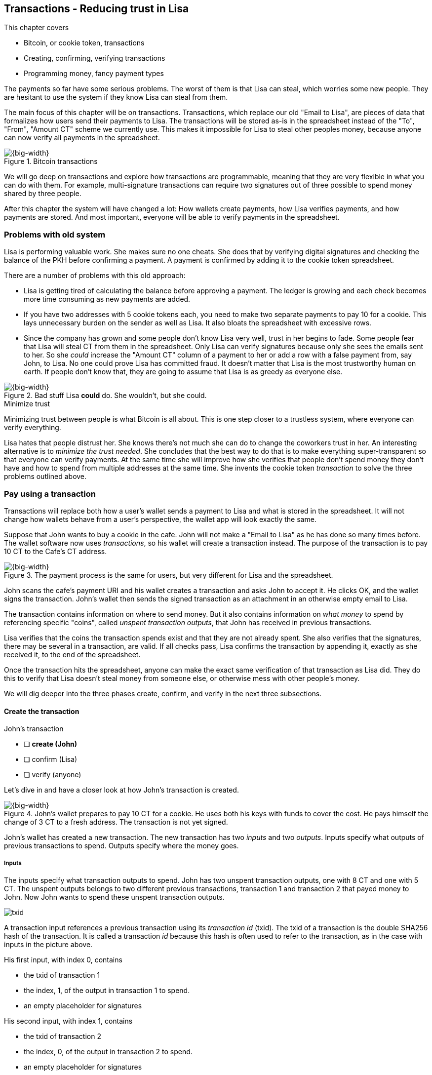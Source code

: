 [[ch05]]
== Transactions - Reducing trust in Lisa
:imagedir: {baseimagedir}/ch05

This chapter covers

* Bitcoin, or cookie token, transactions
* Creating, confirming, verifying transactions
* Programming money, fancy payment types

The payments so far have some serious problems. The worst of them is
that Lisa can steal, which worries some new people. They are hesitant
to use the system if they know Lisa can steal from them.

The main focus of this chapter will be on transactions. Transactions,
which replace our old "Email to Lisa", are pieces of data that
formalizes how users send their payments to Lisa. The transactions
will be stored as-is in the spreadsheet instead of the "To", "From",
"Amount CT" scheme we currently use. This makes it impossible for Lisa
to steal other peoples money, because anyone can now verify all
payments in the spreadsheet.

.Bitcoin transactions
image::{imagedir}/visual-toc-transactions.svg[{big-width}]

We will go deep on transactions and explore how transactions are
programmable, meaning that they are very flexible in what you can do
with them. For example, multi-signature transactions can require two
signatures out of three possible to spend money shared by three
people.

After this chapter the system will have changed a lot: How wallets
create payments, how Lisa verifies payments, and how payments are
stored. And most important, everyone will be able to verify payments
in the spreadsheet.

=== Problems with old system

Lisa is performing valuable work. She makes sure no one cheats. She
does that by verifying digital signatures and checking the balance of
the PKH before confirming a payment. A payment is confirmed by adding
it to the cookie token spreadsheet.

There are a number of problems with this old approach:

* Lisa is getting tired of calculating the balance before approving a
  payment. The ledger is growing and each check becomes more time
  consuming as new payments are added.

* If you have two addresses with 5 cookie tokens each, you need to
  make two separate payments to pay 10 for a cookie. This lays
  unnecessary burden on the sender as well as Lisa. It also bloats the
  spreadsheet with excessive rows.

* Since the company has grown and some people don't know Lisa very
  well, trust in her begins to fade. Some people fear that Lisa will
  steal CT from them in the spreadsheet. Only Lisa can verify
  signatures because only she sees the emails sent to her. So she
  _could_ increase the "Amount CT" column of a payment to her or add a
  row with a false payment from, say John, to Lisa. No one could prove
  Lisa has committed fraud. It doesn't matter that Lisa is the most
  trustworthy human on earth. If people don't know that, they are
  going to assume that Lisa is as greedy as everyone else.

.Bad stuff Lisa *could* do. She wouldn't, but she could.
image::{imagedir}/lisa-could-steal.svg[{big-width}]

[.inbitcoin]
.Minimize trust
****
Minimizing trust between people is what Bitcoin is all about. This is
one step closer to a trustless system, where everyone can verify
everything.
****

Lisa hates that people distrust her. She knows there's not much she
can do to change the coworkers trust in her. An interesting
alternative is to _minimize the trust needed_. She concludes that the
best way to do that is to make everything super-transparent so that
everyone can verify payments. At the same time she will improve how
she verifies that people don't spend money they don't have and how to
spend from multiple addresses at the same time. She invents the cookie
token _transaction_ to solve the three problems outlined above.

=== Pay using a transaction

Transactions will replace both how a user's wallet sends a payment to
Lisa and what is stored in the spreadsheet. It will not change how
wallets behave from a user's perspective, the wallet app will look
exactly the same.

Suppose that John wants to buy a cookie in the cafe. John will not
make a "Email to Lisa" as he has done so many times before. The wallet
software now uses _transactions_, so his wallet will create a
transaction instead. The purpose of the transaction is to pay 10 CT to
the Cafe's CT address.

.The payment process is the same for users, but very different for Lisa and the spreadsheet.
image::{imagedir}/wallet-payment-process-transactions.svg[{big-width}]

John scans the cafe's payment URI and his wallet creates a transaction
and asks John to accept it. He clicks OK, and the wallet signs the
transaction. John's wallet then sends the signed transaction as an
attachment in an otherwise empty email to Lisa.

The transaction contains information on where to send money. But it
also contains information on _what money_ to spend by referencing
specific "coins", called _unspent transaction outputs_, that John has
received in previous transactions.

Lisa verifies that the coins the transaction spends exist and that
they are not already spent. She also verifies that the signatures,
there may be several in a transaction, are valid. If all checks pass,
Lisa confirms the transaction by appending it, exactly as she
received it, to the end of the spreadsheet.

Once the transaction hits the spreadsheet, anyone can make the exact
same verification of that transaction as Lisa did. They do this to
verify that Lisa doesn't steal money from someone else, or otherwise
mess with other people's money.

We will dig deeper into the three phases create, confirm, and verify
in the next three subsections.

==== Create the transaction

****
.John's transaction
- [ ] *create (John)*
- [ ] confirm (Lisa)
- [ ] verify (anyone)
****

Let's dive in and have a closer look at how John's transaction is
created.

.John's wallet prepares to pay 10 CT for a cookie. He uses both his keys with funds to cover the cost. He pays himself the change of 3 CT to a fresh address. The transaction is not yet signed.
image::{imagedir}/transaction.svg[{big-width}]

John's wallet has created a new transaction. The new transaction has
two _inputs_ and two _outputs_. Inputs specify what outputs of
previous transactions to spend. Outputs specify where the money goes.

===== Inputs

The inputs specify what transaction outputs to spend. John has two
unspent transaction outputs, one with 8 CT and one with 5 CT. The
unspent outputs belongs to two different previous transactions,
transaction 1 and transaction 2 that payed money to John. Now John
wants to spend these unspent transaction outputs.

****
image::{imagedir}/txid.svg[]
****

A transaction input references a previous transaction using its
_transaction id_ (txid). The txid of a transaction is the double
SHA256 hash of the transaction. It is called a transaction _id_
because this hash is often used to refer to the transaction, as in the
case with inputs in the picture above.

His first input, with index 0, contains

* the txid of transaction 1
* the index, 1, of the output in transaction 1 to spend.
* an empty placeholder for signatures

His second input, with index 1, contains

* the txid of transaction 2
* the index, 0, of the output in transaction 2 to spend.
* an empty placeholder for signatures

John will fill in the signatures last after the transaction is
otherwise complete.

===== Outputs

A transaction output contains an amount and a public key hash, PKH. In
John's transaction there are two outputs. Output at index 0 pays 10 CT
to PKH~C~, the Cafe, for the cookie. The output at index 1 pays 3 CT
back to one of John's own keys, PKH~3~. We call this _change_ because
it resembles traditional change where you pay $75 with a $100 bill and
get $25 back as change: John pays with 13 CT and gets 3 CT back to his
change address PKH~3~. Change is needed because you cannot partly
spend a transaction output. You either spend it completely, or you
don't spend it.

The outputs and inputs are a bit more advanced that just specifying a
PKH in an output and a signature in the input. In reality the output
contains a tiny computer program that will verify the signature in the
spending input. We will talk more about that later.

[.inbitcoin]
.Transaction fee
****
Normally you need to pay a transaction fee in order for the Bitcoin
network to process your transaction.
****

For a transaction to be valid, the sum of the amounts of the inputs
must be greater than or equal to the sum of the output amounts. The
difference, if any, is called a transaction fee, which we will discuss
in <<ch07>>. For now, John pays no transaction fee, so his output sum
matches the input sum exactly.

The transaction is now created, but it is not yet signed. Anyone could
have created this transaction because it is based completely on public
information. The inputs just refer to transactions in the spreadsheet
and indexes within those transactions. But only John will be able to
sign this transaction because only he has the private keys
corresponding to PKH~1~ and PKH~2~.

[[sign-transaction]]
===== Sign the transaction

John clicks OK in his wallet to approve the signing of the
transaction. The wallet now needs to make two signatures, one
signature for PKH~1~ and one signature for PKH~2~. This is because
John must prove that he has both the private key for PKH~1~ and the
private key for PKH~2~.

.John's wallet signs the transaction. Each input gets its own signature. The public key is also needed in the inputs because anyone should be able to verify the signature.
image::{imagedir}/sign-transaction.svg[{big-width}]

Each of the inputs needs to be signed individually. For example, the
private key corresponding to PKH~1~ must be used to sign the input at
index 0, because that input spends money addressed to
PKH~1~. Similarly, the private key corresponding to PKH~2~ must be
used for the signature of input at index 1, because it spends money
addressed to PKH~2~.

Each signature will _commit to_ the whole transaction, excluding
signatures. This means that the whole transaction (excluding
signatures) will be hashed by the signing algorithm. So if anything
changes in the transaction, any signature made for this transaction
will become invalid.

We sign a cleaned version of the transaction to make verification
easier. You can not put a signature in input 0 and _then_ sign
input 1. Verification would become hard if the person verifying don't
know in what order the signatures were made. If you make _all_
signatures from a cleaned transaction and _then_ add all signatures to
it, then it doesn't matter in what order the signatures were made.

When all signatures have been made, they are added to the
transaction. But there's still one piece missing. How can someone, for
example the cafe, verifying the transaction know what public key to
use for verification of a signature? The cafe can only see the PKH in
the spent output and the signature in the spending input. They cannot
get the public key from the PKH, because cryptographic hashes are
one-way functions, remember? John's wallet must explicitly add the
corresponding public key to the input. The signature in input 0 that
spends money from PKH~1~ needs to be verified with the public key that
PKH~1~ was generated from. Similarly, input 1 gets the public key
corresponding to PKH~2~.

==== Lisa confirms the transaction

****
.John's transaction
- [x] create (John)
- [ ] *confirm (Lisa)*
- [ ] verify (anyone)
****

The transaction is ready to be sent to Lisa. It is sent to Lisa as an
attachment in an email. Lisa picks up the transaction and verifies that

* the transaction spends outputs of transactions that actually exist
  in the spreadsheet
* the spent outputs are not already spent by some other transaction in
  the spreadsheet.
* the total value of the transaction outputs doesn't exceed the total
  value of the transaction inputs. Otherwise the transaction would
  create new money out of thin air.
* the signatures are correct

Note that Lisa don't have to calculate the balance of the
PKH anymore, but she needs to check that the spent output exist and
that it's not already spent.

How does she check that an output of a transaction is unspent? Doesn't
she have to search through the spreadsheet to look for transactions
that spend this output? Yes she does. That seems about as cumbersome
as searching through the spreadsheet to calculate balances. Don't
worry, Lisa has a plan for that.

===== Unspent transaction output set (UTXO set)

[.inbitcoin]
.UTXO set
****
All computers in the Bitcoin network maintain a private UTXO set to
speed up verification of transactions.
****

To make the unspent checks easier she creates a new, private, database
that she calls the _unspent transaction output set_ (UTXO set). It is
a set of all _unspent transaction outputs_ (UTXOs).

.Lisa verifies that John doesn't double spend by using her UTXO set.
image::{imagedir}/utxo-set.svg[{big-width}]

An entry in the UTXO set consists of a transaction id (txid), an index
(idx) and the actual transaction output. She keeps her UTXO set
updated while verifying transactions.

[.gbinfo]
.Double spend
****
Double spend means to spend the same output twice. Lisa can easily
prevent double spends by consulting her UTXO set.
****

Before Lisa adds John's transaction to the spreadsheet she makes sure
that all outputs that the transaction spends are in the UTXO set. If
not, it means that John is trying to spend money that either

* never existed in the spreadsheet.
* or are already spent. We usually refer to this as a double spend
  attempt.

For each input in John's transaction, she uses her UTXO set to look up
the txid and the output index. If all spent outputs were present in
the UTXO set it means that no double spend attempt or spending of
non-existent coins was detected. In this case Lisa finds both outputs
in her UTXO set and starts verifying signatures.

Lisa needs to verify the signatures of both inputs of John's
transaction.

.Lisa verifies the first signature of John's transaction.
image::{imagedir}/verify-signatures.svg[{full-width}]

She has already looked up the unspent transaction outputs in her UTXO
set, so she grabs the PKH from the output spent by the first input and
verifies that it matches the hash of the public key in the input. She
then proceeds to verify the actual signature in the input using the
public key, the signature and the transaction itself. It's good. Then
she verifies the second input's signature in the same way. Both
signatures are good.

Lisa then adds the transaction to the spreadsheet. She has now
_confirmed_ the transaction.

.Lisa adds the transaction to the spreadsheet and removes the spent outputs from the UTXO set.
image::{imagedir}/utxo-set-update.svg[{big-width}]

When she confirms the transaction, she must remove the newly spent
outputs from the UTXO set and add the outputs of John's transaction to
the UTXO set. This is how she keeps it updated to reflect the contents
of the transaction spreadsheet.

[.gbinfo]
.UTXO set can be rebuilt
****
The UTXO set is built from the transactions in the spreadsheet
only. It can be recreated at any time and notably by anyone with read
access to the spreadsheet.
****

Lisa keeps this UTXO set up-to-date at all times by updating it like
above for every incoming transaction. But we should note that if she
loses the UTXO set, she can recreate it from the spreadsheet by
starting with an empty UTXO set and re-apply all transactions in the
spreadsheet to the UTXO set one by one.

It's not only Lisa who can create a UTXO set. Now, anyone with access
to the spreadsheet can do the same. This is going to be important in
later chapters when we replace Lisa with multiple persons doing
Lisa's job. It's also important for people just wanting to verify the
spreadsheet to convince themselves that the information in it is
correct.

==== Anyone verifies the transaction


****
.John's transaction
- [x] create (John)
- [x] confirm (Lisa)
- [ ] *verify (anyone)*
****

Now that John's transaction is stored in the spreadsheet exactly as he
created it, anyone with read access to the spreadsheet can
verify it. Anyone can create a _private_ UTXO set and work through all
transactions and end up with the exact same UTXO set as Lisa.

IMPORTANT: This means that anyone can make the same checks as Lisa
does. They can verify that Lisa is doing her job. These verifiers are
very important to the system because they make sure that updates to
the spreadsheet obey the agreed-upon rules.

In Bitcoin these verifiers are called _full nodes_. Lisa is also a
full node (a verifier), but she does more than a full node, she
updates the spreadsheet. A full node is also called a verifying node,
or more casually a _node_, in Bitcoin.

****
.John's transaction
- [x] create (John)
- [x] confirm (Lisa)
- [x] verify (anyone)
****

Lisa can no longer steal someone else's money because that would make
the spreadsheet invalid. For example suppose that she tried to change
a recipient of an output of John's transaction PKH~C~ to PKH~L~. She
effectively tries to steal 10 CT from the cafe.

.Lisa cannot steal someone else's money anymore. The signatures will become invalid and disclose her immoral act.
image::{imagedir}/lisa-steals-from-transaction.svg[{half-width}]

Now, since Lisa have changed the contents of John's transaction, the
signatures of that transaction will no longer be valid. Anyone with
access to the spreadsheet will be able to notice this because
everything is super-transparent in the spreadsheet.

===== Security consequences of public signatures

The good thing with public signatures is that anyone can verify all
transactions. But there is a slight drawback. Remember in <<ch03>>
when we introduced public key hashes? One of the good things of using
public key hashes was that the public key is not revealed in the
spreadsheet. This protects money by two layers of security: the public
key derivation function and a cryptographic hash function
(SHA256+RIPEMD160). If the public key was revealed, we rely solely on
the public key derivation function to be secure. It was like a belt
and suspenders type of thing. But now, when an output is spent, the
public key is revealed in the input of the spending transaction. Look
 at John's transaction again:
 
.The input reveals the public key. We made extra effort to avoid just that in chapter 3.
image::{imagedir}/input-reveals-pubkey.svg[{big-width}]

[.gbinfo]
.Don't reuse addresses
****
Bitcoin addresses should not be reused. Address reuse degrades both
security and privacy.
****

The input contains the public key. But it only reveals the public key
once the output is spent. This brings up a very important point: Don't
reuse addresses! If John would have other unspent outputs to PKH~1~,
those outputs are now less secure, because they are no longer
protected by the cryptographic hash function; Only the public key
derivation function.

While address reuse degrades the security of your private keys, it
also degrades your privacy, as discussed in <<ch03>>. Suppose again
that John would have other outputs to PKH~1~. If Acme insurances
forces the cafe to reveal that it was John who bought the cookie, Acme
would also know that all outputs to PKH~1~ belongs to John. This goes
for change outputs too.

Luckily, the wallets will automate key creation for you, so you
usually don't have to worry about key reuse. Most Bitcoin wallets on
the market today, will use unique addresses for all your incoming
payments.

==== Account based and value based systems

Let's reflect a bit on the changes we have made. We have moved from a
so-called _account based_ system to a so-called _value based_ system.

An account based system keeps track of how much money each
account has. This is the type of system we had before this
chapter. Lisa had to calculate the balance of a public key hash before
deciding whether to allow a payment.

A value based system keeps track of "coins" instead. In this chapter
Lisa needs to verify that the specific coins (unspent transaction
outputs) exists before deciding whether to allow the payment. She
doesn't have to verify the balance of any public key hash. Bitcoin is
also a value based system.

=== Script

I haven't been totally honest about what a transaction contains. An
output of a transaction does not just contain a PKH. Instead, it
contains part of a small computer program. This part is called
pubkey script. The input that spends the output contains the other part
of this program. This other part, the signature and the public key in
John's transaction, is called signature script.

.The signature script is the first part of a program. The pubkey script in the spent output is the second part. If the complete program results in "OK", then the payment is authorized to spend the output.
image::{imagedir}/script.svg[{big-width}]

This tiny program, written in a programming language called Script,
contains the instructions to Lisa on how to verify that the spending
transaction is authentic. If Lisa performs all instructions in the
program without errors and the end result is "OK", then the
transaction is authentic.

The ability to write a computer program inside a transaction is very
useful for various use cases. We will cover several use cases of
customized programs throughout this book.

Now Suppose that Lisa wants to verify input 0 of John's
transaction. She will run this program from top to bottom. A _stack_
is used to keep track of intermediate calculation results. The stack
is like a pile of stuff. You can add stuff on top of the stack and you
can take stuff off from the top of the stack.

Let's start

image::{imagedir}/execute-script-1.svg[{big-width}]

The first (top) item in the program is a signature. A signature is
just data. When we encounter ordinary data, we will put it on the
stack. Lisa puts the signature on the previously empty stack. Then she
encounters a public key which is also just data. She puts that on the
stack as well. The stack now contains a signature and a public key,
with the public key being on top.

image::{imagedir}/execute-script-2.svg[{full-width}]

The next item in the program is `OP_DUP`. This is not just data, this
is an operator. An operator makes calculations based on items on the
stack, and in some cases the transaction being verified. This specific
operator is simple, it means "Copy the top item on the stack (but keep
it on the stack) and put the copy on top". Lisa follows orders and
copies the public key on the stack. Now we have two public keys and a
signature on the stack.

The next item is also an operator, `OP_HASH160`. This means "Take the
top item off the stack and hash it using SHA256+RIPEMD160 and put the
result on the stack.". Cool, Lisa takes the top public key from the
stack and hashes it and puts the resulting PKH on top of the
stack. This happens to be John's PKH~1~ because it was John's public
key that was hashed.

image::{imagedir}/execute-script-3.svg[{full-width}]

The next item is just data. It's PKH~1~, which is the rightful
recipient of the 8 CT. Data is just put on top of the stack, so Lisa
puts PKH~1~ on the stack.

Next up is another operator, `OP_EQUALVERIFY`. This means "Take the
two top items from the stack and compare them. If they are equal,
continue to next program instruction, else quit the program with an
error. Lisa takes the two PKH items from the top of the stack and
verifies that they are equal. They are equal, which means that the
public key John has provided in his transaction's signature script
matches the PKH that was set as recipient in the output.

.John's cleaned transaction
****
image:{imagedir}/2ndcol-unsigned-tx.svg[]
****

The last operator, `OP_CHECKSIG`, means "Verify that the top public
key on the stack and the signature that's next on the stack correctly
signs the transaction. Put `true` or `false` on top of the stack
depending on the verification outcome". Lisa takes John's transaction
and cleans out all the signature script from all inputs. She uses the top two
items from the stack, which is John's public key and his signature, to
verify that the signature signs the cleaned transaction. When John
signed this transaction, he signed the transaction without any
signature data in the inputs. This is why Lisa must first clean out
the signature script data from the transaction before verifying the
signature. The signature was good, so Lisa puts `true`, meaning "OK",
back on the stack.

Look, the program is empty! There is nothing left to do. After running
a program, the top item on the stack reveals whether the spending of
the output is authentic. If `true`, "OK", then it means that the
spending is authorized. If `false`, meaning "not OK", then the
transaction must be declined. Lisa looks at the top item on the stack,
and there is an "OK". Lisa now knows that John's input with index 0 is
good.

.The first input is verified.
image::{imagedir}/script-ok.svg[{half-width}]

Lisa does the same checks for the other input, with index 1, of John's
transaction. If that program also ends with "OK", then the whole
transaction is valid and she can add the transaction to the
spreadsheet.

==== Why use a program?

IMPORTANT: The pubkey script part of the program stipulates exactly
what the spending transaction needs to provide to spend the
output. The only way to spend an output is to provide a signature
script that makes the program finish with an "OK" on top of the stack.

In the example above, the only acceptable signature script is a valid
signature followed by the public key corresponding to the PKH in the
pubkey script.

[.inbitcoin]
.Operators
****
There are a lot of useful operators that can be used to create all
kinds of fancy programs. Check out <<web-op-codes>> for a complete list.
****

We have already mentioned that "pay to PKH" is not the only way
to pay. You can write any program in the pubkey script. For example,
you can write a pubkey script that ends with "OK" only if the
signature script provides two numbers whose sum is 10. Or a program
that ends with "OK" only if the signature script contains the SHA256
pre-image of a hash. Consider this example:

 OP_SHA256
 334d016f755cd6dc58c53a86e183882f8ec14f52fb05345887c8a5edd42c87b7
 OP_EQUAL

This will let anyone who knows an input to SHA256 that result in the
hash `334d016f...d42c87b7` to spend the output. We happen to know from
<<ch02>> that the text "Hello!" will give this specific
output. Suppose that your signature script is

 Hello!

Run the program to convince yourself that it works, and that all
signature scripts that doesn't give the specific hash fails.

==== Why signature script and pubkey script?

[.inbitcoin]
.Odd names
****
Bitcoin developers commonly use the term scriptPubKey for the pubkey
script and scriptSig for the signature script because that's how they
are named in the Bitcoin Core source code.
****

You may wonder why we call the output script part pubkey script when
it usually doesn't contain a public key? Likewise the input script is
called signature script, but it doesn't only contain a signature.

Historically, the pubkey script in Bitcoin transactions used to
contain an actual public key and the signature script used to contain
the signature only. It was more straight forward then. A typical
pubkey script looked like this:

 <public key> OP_CHECKSIG

and the signature script like this:

 <signature>

Things have change since then but the names signature script and
pubkey script remains. Most developers today look at it in a more
abstract way: The pubkey script can be regarded as a public key and
the signature script can be regarded as a signature, but not
necessarily ordinary public keys and signatures. In a normal payment
today the "public key" is the script that needs to be satisfied by the
"signature", the signature script. Of course the "public key" here
contains some operators an a PKH, but we can still view it as a public
key on a conceptual level. The same goes for the signature script that
can be viewed as a signature on a conceptual level.

=== Where were we?

****
image::{commonimagedir}/periscope.gif[]
****

This chapter covers most aspects of transactions. Look at this picture
from <<ch01>> to recall how a typical transaction is sent:

.This chapter covers transactions. Right now we are exploring different ways to authenticate transactions.
image::{imagedir}/periscope-transactions.svg[{half-width}]

We have gone through the anatomy of the transaction and now we are
discussing different ways to authenticate, "sign", transactions.

=== Fancy payment types

.Pay to hash
****
 OP_SHA256
 334d...87b7
 OP_EQUAL
****

John's transaction just spent a so called pay-to-public-key-hash
(p2pkh) output. But as noted earlier, other types of payments are
possible. For example, pay-to-hash, where you pay to a SHA256 hash. To
spend that output you need to provide the pre-image of the hash. We
will explore some more interesting and useful ways to authenticate
transactions.

==== Multiple signatures

In p2pkh, the recipient generates a cookie token address that is
handed over to the sender. The sender then makes a payment to that
address.

But what if the recipient would like her money secured by something
other than a single private key? Suppose that Faiza, Ellen and John
wants to raise money for charity from their coworkers.

They could use a normal p2pkh address that their supporters donate
cookie tokens to. They can let, say, Faiza have control over the
private key, so only she can spend the funds. There are a few problems
with this approach:

****
image::{imagedir}/flyer-p2pkh-address.svg[]
****

. If Faiza dies, the money might be lost forever. Ellen and John will
not be able to recover the funds.
. If Faiza is sloppy with backup, the money might get lost. Again,
Ellen and John will not be able to recover the funds.
. If Faiza is sloppy with her private key security, the money might
get stolen.
. Faiza might run away with the money.

There seems to be a lot of risks with this setup, but what if Faiza
gives the private key to her two charity partners? Then all partners
can spend the money. That will solve 1 and 2, but problem 3 and 4
would be three orders of magnitude worse, because now any of the three
partners may be sloppy with private key security or run away with the
money.

The organization consists of three people. It would be better if the
three persons could _share the responsibility and the power over the
money_ somehow. Thanks to the Script programming language, this can be
accomplished.

They can create one private key each and demand that two of the three keys
must sign the transaction.

.Multisignature setup between Faiza, Ellen and John. Two of the three keys are needed to spend money.
image::{imagedir}/multisig-transaction.svg[{half-width}]

This brings some good properties to their charity fund raising account:

* If one of the three keys is stolen, the thief cannot steal the
money.
* If one of the three keys is lost due to sloppy backups or death,
then the other two keys are enough to spend the money.
* No single person of the three partners can single-handedly run away
  with the money.

Let's have a look at how a script program that enforces the 2-of-3
rule looks:

[.inbitcoin]
.Bug
****
There is a bug in Bitcoin software that causes `OP_CHECKMULTISIG` to
need an extra dummy item first in the signature script.
****

.A program that enforces 2 signatures out of 3 possible keys. The secret sauce is OP_CHECKMULTISIG.
image::{imagedir}/multisig-program.svg[{half-width}]

The `OP_CHECKMULTISIG` operator instructs Lisa to verify that the two
signatures in the signature script are made with the keys in the
pubkey script. Lisa follows the instructions and runs the program as
follows:

image::{imagedir}/execute-multisig.svg[{big-width}]

The top 8 data items in the program are put on the stack and then the
only operator, `OP_CHECKMULTISIG` is run. `OP_CHECKMULTISIG` takes a
number, 3 in this case, from the stack, then it expects that number of
public keys from the stack followed by another number. This second
number dictates how many signatures are needed to spend the money. In
this case it is 2. Then the expected number of signatures are taken
from the stack followed by a dummy item mentioned earlier. We don't
use the dummy item. The `OP_CHECKMULTISIG` uses all this information
and the transaction itself to determine if enough signatures are made
and verifies those signatures. If everything is OK, it puts "OK" back
on the stack. This is where the program ends. Since the top item on
the stack is "OK", the spending of the output is authorized.

****
image::{imagedir}/flyer-scriptpubkey.svg[]
****

Coworkers that want to donate cookie tokens need to write the
pubkey script above into their transaction outputs. There are a few problems
with this:

* The coworkers' wallets only knows how to make p2pkh outputs. The
  wallets need to be modified to understand multi-signature outputs
  and to include a user interface to make this kind of output
  understandable to users.
* Senders usually don't need to know how the money is protected. They
  don't care if it's multi-signature, p2pkh, or anything else. They
  just want to pay.
* Transactions usually need to pay a fee to get processed (more on
  this in <<ch07>>). This fee depends on how big, in bytes, the
  transaction is. A big pubkey script causes the sender to pay a
  higher fee. That's not fair, because it's the recipient that wants
  to use this fancy expensive feature. It should be payed for by the
  recipient, not the sender.

All this can be fixed with a small change to how the programs
are run. Some developers invent something called pay-to-script-hash,
p2sh.

[[pay-to-script-hash]]
==== Pay to script hash (p2sh)

We have previously discussed how p2pkh hides the public key to the
sender. The sender gets a hash of the public key to pay to, instead of
the public key itself.

Pay to script hash (p2sh) takes that idea even further, it hides the
script program itself. Instead of giving a big, complicated script
pubkey script to the sender, you give just the hash of the script to
the sender. The sender then makes a payment to that hash, and leave it
up to the recipient to provide the script later when the recipient
wants to spend the money.

Suppose, still, that Faiza, Ellen and John wants to raise money for
charity and they want a multi-signature setup to protect their money.

[.inbitcoin]
.BIP16
****
This type of payment was introduced 2012 in BIP16. It could be
introduced smoothly; Old software would allow these transactions
because running the program would leave the top stack item with "OK".
****

.Overview of pay-to-script-hash. The pubkey script is very simple. The signature script is special, because it contains a data item that contains program.
image::{imagedir}/p2sh-overview.svg[{big-width}]

You need new software in order to verify this transaction in full. We
will talk about how this transaction is verified by new software in a
moment. But first, let's see how old software would handle this
transaction.

===== Old software

What if the person verifying the transaction hasn't upgraded her
software to the bleeding edge version that supports verifying
pay-to-script-hash payments? The developers made this forward
compatible, meaning that old software will not reject these new
transactions.

[.gbinfo]
.Why verify
****
The cafe is not involved in this transaction, why would the cafe want
to verify this transaction? The cafe wants to know if Lisa is doing
her job. It's in the cafe's interest to know if something fishy is
going on.
****

Let's pretend the cafe runs old software to verify this transaction in
the spreadsheet. Old software will do what it has always been doing;
Push the stuff in the signature script and then run the pubkey script:

image::{imagedir}/execute-p2sh-old-client.svg[{full-width}]

The program is finished and the top item on the stack is `true`, or
"OK". This means that the payment is valid according to this old
software.

You may recognize the pubkey script from our example earlier when you
can pay money to a pre-image of a hash. That's what happened here too,
but with a different cryptographic hash function. The old software
interpret this program as a payment to a hash. Whoever can show a
pre-image of this hash gets the money. The actual multi-signature
program contained in the redeemScript is never run.

It's important for Lisa that she runs the latest software. If Lisa
would run old software she would only verify that the hash of the
redeem script matches the script hash in the pubkey script. This means
that anyone that happens to know the redeem script (but can't single
handedly sign), for example Faiza, would be able to take the money in
the spreadsheet. Lisa would gladly confirm that transaction. This
would cause problems if a any verifying nodes run new software. Those
nodes will not accept the transaction in the spreadsheet because it is
invalid according to the new rules. The whole spreadsheet would then
be invalid and unacceptable for new nodes from that point forward. We
will discuss this situation more in <<ch11>>.

[[p2sh-new-software]]
===== New software

Now suppose that the Cafe just upgraded their software and wants to
verify this transaction again. Let's see how that happens.

The new software looks at the pubkey script to determine if this
transaction is spending a p2sh output. It looks for the pattern

 OP_HASH160
 20 byte hash
 OP_EQUAL

If the pubkey script has this exact pattern, the p2sh pattern, the
program will be treated differently. First, the exact same seven steps
as the old software above are performed, but the stack is saved away
after step 2. Let's call this the "saved stack". If the first seven
steps result in "OK", then the stack is replaced by the saved stack
and the top item, the redeem script, is taken off the stack:

image::{imagedir}/execute-p2sh-new-client-1.svg[{big-width}]

This redeemScript is a data item that contains a program as previously
described. This program is now entered into the program area and
begins to execute.

image::{imagedir}/execute-p2sh-new-client-2.svg[{full-width}]

It executes from now on as if it was an old style payment.

==== Pay to script hash addresses

Faiza, Ellen and John have created their 2-of-3 multi-signature
redeemScript:

 2
 022f52f2868dfc7ba9f17d2ee3ea2669f1fea7aea3df6d0cb7e31ea1df284bdaec
 023d01ba1b7a1a2b84fc0f45a8a3a36cc7440500f99c797f084f966444db7baeee
 02b0c907f0876485798fc1a8e15e9ddabae0858b49236ab3b1330f2cbadf854ee8
 3
 OP_CHECKMULTISIG

Now they want people to pay to the SHA256+RIPEMD160 hash of the
redeemScript, specifically

 04e214163b3b927c3d2058171dd66ff6780f8708

****
image::{imagedir}/flyer-pay-to-what.svg[]
****

How do Faiza, Ellen and John ask people to pay them? What do they
print on the flyers so that coworkers can pay to their script hash?
Let's look at a few of their options:

* Print the script hash as-is and inform them that this is a hash of a
redeemScript, but then they would expose coworkers to unnecessary
risks of typing errors, just as with payments to raw public key
hashes, as discussed in <<ch03>>.
* Base58check encode the script hash just as in <<ch03>>, that would
generate an address like `1SpXyWt143RceMvcHidnZSVfEuZRMmEMZ`. If this
address was printed on the flyers, they would also need to inform the
users that they must create a p2sh output instead of a normal
pay-to-public-key-hash (p2pkh).

In both of the above cases, if the donor erroneously makes a p2pkh
payment using the printed hash or address, the money cannot be spent
by anyone, because there is no private key corresponding to this false
"public key hash".

The above options seems neither safe nor practical. Instead, let's
introduce a new address format for p2sh, which we call a
_pay-to-script-hash address_. This format is very similar to normal
cookie token addresses. It uses the base58check encoding scheme just
as normal p2pkh addresses did.

.Create a p2sh address. The difference from normal addresses is the version which is 5 for p2sh addresses instead of 0.
image::{imagedir}/p2sh-address-encoding.svg[{big-width}]

This process is almost the same as for pay-to-public-key-hash, p2pkh,
addresses. The only difference is that the version is changed from
`00` to `05`. This will cause the address to begin with a `3` instead
of a `1`.

Because of this change and the way the base58 works, using integer
division by 58 successively, the last remainder will always be 2. For
the interested reader, we provide the base58 encoding of the versioned
and checksummed script hash of Faiza's, Ellen's and John's
redeemScript.

.Encode a versioned and checksummed script hash with base58. The result will _always_ start with the character `3`.
image::{imagedir}/base58-encode-p2sh.svg[{big-width}]

This last remainder '2' will translate to `3` in the character lookup
table of base58. This `3` character will become the first character
when the reverse step is performed by the base58 process. This causes
all p2sh addresses to start with a '3'. That's how users identify them
as p2sh addresses and not for example a p2pkh address.

****
image::{imagedir}/flyer-p2sh-address.svg[]
****

Faiza, Ellen and John can now print
 `328qTX1KYxMohp4MjPPEDBoRomCGwrB2ag` on their flyer.

When a coworker scans this flyer's QR code, their wallet will
recognize the address as a p2sh address because it starts with a
`3`. The wallet will base58check decode the address and create a
proper p2sh output:

 OP_HASH160
 04e214163b3b927c3d2058171dd66ff6780f8708
 OP_EQUAL

This concludes our sections on programmable transactions. We have
learned that transactions can express a lot of different rules for how
to spend money. Note that we cannot constrain where spent money goes,
only what's needed in the input to spend the money. pubkey script make
the rules for what's required in the signature script. Later in the book we
will revisit transactions to talk about more fancy stuff you can do
with transactions, for example make spending impossible until a
certain date in the future.

=== More stuff in transactions

We still haven't covered all the contents of a transaction. There are
a few more pieces of information in the transactions: version, lock
time and sequence numbers.

image::{imagedir}/sequence-number-lock-time.svg[{half-width}]

Version:: Each transaction has a version. There are two versions
as of writing, 1 and 2.

Sequence number:: A four byte number on each input. For most
transactions this is set to its maximum value `ffffffff`. This is an
old disabled feature that's being re-purposed for new functionality.

Lock time:: A point in time that must have passed before it's allowed
to add the transaction to the spreadsheet. If Lock time is 0, it means
that the transaction is always allowed to be added to the spreadsheet.

We include this sparse information here just for completeness. These
features will be discussed in <<ch09>> when we know more about the
fundamentals of Bitcoin.

=== Rewards and coin creation

You might be wondering where all the cookie tokens come from in the
first place. Remember in <<ch02>> when we described how Lisa gets
rewarded 7,200 new cookie tokens every day? She would insert a new row
in the spreadsheet every day paying 7,200 new cookie tokens to
herself:

image::{imagedir}/lisa-is-rewarded.svg[{quart-width}]

She still rewards herself 7,200 cookie tokens per day, but in a
slightly different way. Every day she adds a special transaction to
the spreadsheet called a _coinbase transaction_.

[.inbitcoin]
.Rewards
****
Rewards in Bitcoin are paid using coinbase transactions roughly every
10 minutes to the nodes securing the Bitcoin blockchain. This will be
covered in <<ch07>>.
****

.Lisa rewards herself every day with a coinbase transaction.
image::{imagedir}/coinbase-transaction.svg[{big-width}]

The input of the coinbase transaction is called the _coinbase_. The
only way to create new coins is to add a coinbase transaction to the
spreadsheet. New coins are created as rewards to Lisa for performing
her valuable work.

IMPORTANT: All transactions can be traced back to one or more coinbase
transactions by following the txid references in inputs of
transactions. The transactions form a _transaction graph_. They are
interconnected through the txids.

.The transaction graph. All transactions descend from one or more coinbase transactions.
image::{imagedir}/transaction-graph.svg[{full-width}]

John's transaction stems from four different coinbase transactions. To
verify John's transaction, you need to follow all txids from John's
transaction and verify all the transactions along the way until you
have reached the four coinbase transactions. This is what the UTXO set
helps verifiers with. The UTXO set keeps track of all already verified
unspent transaction outputs. The verifiers only have to follow the
txids (usually only one step) until it reaches an output that's in the
UTXO set.

The coinbase transactions must also be verified, so that there are
exactly one coinbase per 24 hours and each coinbase creates exactly
7,200 new cookie tokens.

==== Transition from version 4.0

You may also be wondering how the coworkers updated from the system
with "Emails to Lisa" as it was in release 4.0, to the one with
transactions. What happened to all already existing cookie tokens in
the spreadsheet?

They all agreed on a time-slot when the upgrade would take
place. During this time-slot Lisa created a single huge transaction
with one output per public key hash in the spreadsheet. This
transaction looks like a coinbase transaction but with a lot of
outputs. Anyone could keep a version of the old spreadsheet and verify
that this new transaction contains the exact same outputs as the old
UTXO set. New verifiers can't be sure it went well though, they will
have to trust Lisa with that.

Note that this is not at all how it happened in Bitcoin. Bitcoin was
designed for transactions from the beginning. The "initial state" in
Bitcoin was an empty UTXO set. No one had any bitcoins.

=== Trust in Lisa

In this chapter the payment process has become more formalized, for
example, the transaction from the wallet must be sent as an attachment
in an email to Lisa. Lisa can take advantage of this formal process to
automate all her work. She writes a computer program that reads
transactions from her email inbox and automatically verifies the
transactions, maintains the UTXO set, and adds transactions to the
spreadsheet. Lisa can relax and just watch her computer program do the
job for her. Nice.

But now you may wonder if she's still worth the 7,200 CT per day in
rewards. She doesn't work actively with verification anymore, she's
just sitting there rolling her thumbs. Let's take a moment to reflect
on what we reward her for. We reward her not to perform boring manual
work, but to perform correct, honest confirmations of transactions and
not censor transactions. That's what gives us, the coworkers,
value. If she writes a computer program to do the heavy lifting, it
doesn't make the processing of payments less correct or honest.

Transactions solve the problem with Lisa arbitrarily changing stuff in
the spreadsheet. The only thing we have to trust Lisa with now is to

[.gbinfo]
.We trust that Lisa doesn't
****
* censor transactions
* revert transactions
****

* not censor transactions. She must add any valid transactions that
  she receives on email to the spreadsheet.
* not revert transactions. To revert a transaction is to remove it
  from the spreadsheet.

If Lisa decides that she doesn't like Faiza, and she also happens to
know some of Faiza's UTXOs she can refuse to process Faiza's
transactions that tries to spend those UTXOs. That means that Faiza is
unable to spend her money. Lisa censors Faiza's transactions.

If Lisa reverts a transaction from the spreadsheet, it may be noticed
by already running verifiers. But verifiers that started after the
reverting will not notice, because the spreadsheet is still valid
according to the rules.

Suppose that Lisa reverts Johns transaction from
<<_pay_using_a_transaction>>. Lisa simply removes John's transaction
from the spreadsheet. No one has spent any of the outputs of johns
transaction yet, so the spreadsheet doesn't contain any transactions
that becomes invalid when John's transaction is deleted.

An already running verifier, for example the Cafe, will not notice
this, because they just watch the spreadsheet for added transactions
at the end of the spreadsheet. They have already verified John's
transaction and updated their private UTXO sets. They trust Lisa to
not delete transactions, so they never recalculate their UTXO set.

Further suppose that a new coworker, Vera, starts to build her own
UTXO set from the spreadsheet, which now lacks John's
transaction. This UTXO set will differ from the cafe's UTXO set. From
Vera's point of view, John still has the money and has not paid 10CT
to the Cafe. The outputs that John spent in his transaction appears
unspent to Vera because they are in Vera's UTXO set.

Now we have Vera who thinks John still has the money, Lisa who deleted
the transaction and the Cafe that thinks it got 10 CT from John. So
far no one has noticed Lisa's crime. This will remain unnoticed as
long as nobody tries to spend an output from John's. That could be the
cafe spending their 10 CT or John spending his 3 CT change.

Let's say that the Cafe wants to pay for rent to the company. They
need to spend, among other outputs, the output of John's
transaction. The cafe creates a transaction that spends the output,
signs it and sends it to Lisa. Lisa knows that she has deleted John's
transaction and that her crime will now be noticed. If Lisa decides to
confirm the cafe's transaction, then she would make the whole
spreadsheet invalid and Vera and all other newly started verifiers
will reject the spreadsheet as a whole. Not good. If Lisa decides to
reject the transaction, which is the more sensible thing for her to
do, the cafe will notice because their transaction never confirms.

When the cafe notices, they can not prove that John's transaction has
ever been in the spreadsheet. Also, Lisa cannot prove that John's
transaction never was in the spreadsheet. It's words against
words. This problem will be solved in <<ch06>>.

It's not obvious why Lisa would delete John's transaction. Maybe John
pays Lisa to do it. It would probably make more sense to Lisa to cheat
with her own money instead. Let's say that she buys a cookie in the
cafe and when the cafe has seen the transaction from Lisa to the Cafe
in the spreadsheet, they give a cookie to Lisa. Yummy. Then Lisa walks
back to her desk and simply removes her transaction. Now she got a
cookie _and_ got to keep the money. This will of course be noticed
when the cafe tries to spend the output from the removed transaction,
or the next time Lisa tries to double-spend the outputs spent by the
removed transaction. But as with John's transaction, its word
against word. Lisa can claim that the transaction was never in the
spreadsheet, and the cafe can claim it was. No one can prove anything.

=== Summary

Transactions makes it impossible for Lisa to steal cookie tokens from
others. It solves the problem by making all signatures public in the
spreadsheet.

.The payment process. A wallet creates a transaction that Lisa verifies and appends to the spreadsheet.
image::{imagedir}/wallet-payment-process-transactions.svg[{big-width}]

Users' wallets create and sign transactions that Lisa verifies and
appends to the spreadsheet.

Transactions have inputs and outputs. An output of a transaction
contains the last part of a Script program. When the output is spent,
the input spending the output must provide the first part of the
program.

.A transaction spending output 1 of another transactions. The program consists of a signature script followed by a pubkey script.
image::{imagedir}/script.svg[{big-width}]

The program is run by Lisa. If the program ends with "OK", then the
spending of _that_ output is authorized. If the programs of all inputs
in a transaction ends with OK, the whole transaction is valid and Lisa
adds the transaction to the spreadsheet.

Once the transaction is in the spreadsheet, anyone can make the exact
same checks as Lisa did, because she added the transaction to the
spreadsheet exactly as she received it. If Lisa makes changes to it,
people will notice that the spreadsheet is no longer valid because it
contains an invalid transaction. The only things that we cannot verify
is if transactions are being censored (not added to the spreadsheet)
or deleted from the spreadsheet. We simply have to trust Lisa with
these two things for now.

==== System changes

****
image::{imagedir}/toolbox.svg[]
****

We will add transactions and transaction id to our toolbox. Our
concept mapping table is shrinking by two rows: The emails to Lisa and
the rows in the spreadsheet are replaced by a transactions.

[%autowidth]
.Transactions replace the emails to Lisa and the rows in the spreadsheet.
|===
| Cookie Tokens | Bitcoin | Covered in

| 1 cookie token | 1 bitcoin | <<ch02>>
| The spreadsheet | The blockchain | <<ch06>>
| [.line-through]#*Email to Lisa*# | *[.line-through]#A transaction#* | *[.line-through]#<<ch05>>#*
| *[.line-through]#A row in the spreadsheet#* | *[.line-through]#A transaction#* | *[.line-through]#<<ch05>>#*
| Lisa | A miner | <<ch07>>
|===

The next chapter will take care of replacing the spreadsheet, that now
contains transactions, with a blockchain.

Let's release version 5.0 of the cookie token system:

[%autowidth,options="header"]
.Release notes, cookie tokens 5.0
|===
|Version|Feature|How

.3+|image:{commonimagedir}/new.png[role="gbnew"]*5.0*
| Spend multiple "coins" in one payment
| Multiple inputs in transactions

| Anyone can verify the spreadsheet
| Make the signatures publicly available in the transactions

| Sender decides criteria for spending the money
| Script programs inside transactions

.3+|4.0
|It is now easy to make payments and create new addresses.
|Mobile app "Wallet"

|Simplify backups
|HD wallets are generated from a seed. Only the seed, 12-24 English
 words, needs to be backed up.

|Create addresses in insecure environments
|HD wallets can generate trees of public keys without ever seeing any of the private keys

.2+|3.0
|Safe from expensive typing errors
|Cookie token addresses
|Privacy improvements
|PKH is stored in spreadsheet instead of personal names.
|===

=== Exercises

==== Warm up

. Suppose that all your money are spread over three unspent
transaction outputs, one with 4 CT, one with 7 CT and one with
2 CT. Which of these outputs would you spend if you want to buy a
cookie for 10 CT? What outputs would your transaction have and what
would their CT values be?

. What are transaction ids (txid) used for in a transaction?

. Why do you usually need to add a change output in your transaction?

. Where are the signatures located in a transactions?

. Why is the public key needed in the input of a transaction if it
  spends a pay-to-public-key-hash, p2pkh, output?

. Why is the signature scripts of a transaction cleaned when your wallet signs the transaction?

. Where are the pubkey scripts located in a transaction and what does
it contain?

. What is required from a Script program (signature script + pubkey
script) for and input to be considered authentic?

. How can you recognize a pay-to-script-hash address?

==== Dig in

[start=10]
. Suppose that you have 100 CT in a single output at index 7 of a
transaction. You want to pay 10 CT to the cafe's p2pkh address @~C~
and 40 CT to Faiza, Ellen and John's charity's p2sh address
@~FEJ~. Construct a single transaction that does that. Please cheat by
looking up the exact operators and program templates from this
chapter. You don't have to sign the inputs.

. The UTXO set contains all unspent transaction outputs. Suppose that
it contains 10,000 UTXOs and that you send a transaction to Lisa that
has 2 inputs and 5 outputs. How many UTXOs will the UTXO set contain
after the transaction has confirmed?

. Create a really simple pubkey script that allows anyone to spend the
output. What would the signature script of the spending input contain?

. Create a pubkey script that requires the spender to provide two
numbers in the signature script whose sum is 10 in order to spend the
money. There is an operator called OP_ADD that takes the top two items
from the stack and puts back the sum of those items.

. Suppose that you receive money from Faiza in a confirmed
transaction, but you want to make sure that Lisa doesn't make any
errors, deliberately or accidentally. What do you have to do to make
sure the money from Faiza is real?

. Public keys are visible in inputs that spend p2pkh outputs. What is
the drawback of that?  What can users do to avoid that drawback.

=== Recap

In this chapter you learned that

* Transaction have inputs and outputs, which lets you spend multiple
  "coins" and pay to multiple recipients in a single transaction.

* The outputs of the transactions are "programmable". The sender
  wallet decides what program to put in the output. This dictates
  what's needed to spend the money.

* Anyone can verify the whole spreadsheet, because all signatures are
  public. This greatly reduces trust in Lisa.

* Scripts can be used to enable multisignature capabilities, for
  example 3-of-7 capabilities. Great for companies and charities.

* A new address type, p2sh address beginning with `3`, is used to
  simplify the payment process for a lot of fancy payment types, for
  example multisig.

* All transactions descend from one or more coinbase
  transactions. Coinbase transactions are the only way in which money
  is created.

* Money creation is verified by any coworker, to make sure Lisa
  creates exactly as much as agreed. 7,200 CT per day.

* Lisa can still censor and revert transactions. We still have to
  trust her with that.
